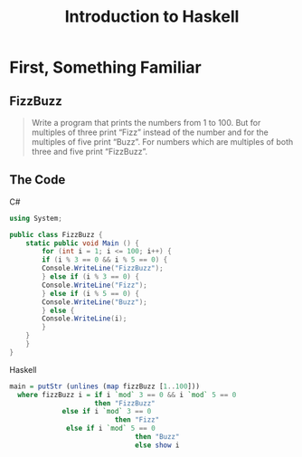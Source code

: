#+TITLE: Introduction to Haskell
#+REVEAL_THEME: night
#+OPTIONS: toc:nil, num:nil, timestamp:nil
#+REVEAL_ROOT: https://cdn.jsdelivr.net/npm/reveal.js@4.0.2
#+REVEAL_EXTRA_CSS: ./css/style.css
#+OPTIONS: reveal_width:1200 reveal_height:800

* First, Something Familiar

** FizzBuzz
#+BEGIN_QUOTE
Write a program that prints the numbers from 1 to 100. But for multiples of
three print “Fizz” instead of the number and for the multiples of five print
“Buzz”. For numbers which are multiples of both three and five print “FizzBuzz”.
#+END_QUOTE

** The Code

#+BEGIN_EXPORT html
<div class='two-col-container'>
  <div class='left-col'>
  <p>C#</p>
#+END_EXPORT
#+BEGIN_SRC csharp
using System;

public class FizzBuzz {
    static public void Main () {
        for (int i = 1; i <= 100; i++) {
	    if (i % 3 == 0 && i % 5 == 0) {
		Console.WriteLine("FizzBuzz");
	    } else if (i % 3 == 0) {
		Console.WriteLine("Fizz");
	    } else if (i % 5 == 0) {
		Console.WriteLine("Buzz");
	    } else {
		Console.WriteLine(i);
	    }
	}
    }
}
#+END_SRC

#+BEGIN_EXPORT html
  </div>
  <div class='right-col fragment fade-in'>
  <p>Haskell</p>
#+END_EXPORT

#+BEGIN_SRC haskell
main = putStr (unlines (map fizzBuzz [1..100]))
  where fizzBuzz i = if i `mod` 3 == 0 && i `mod` 5 == 0
                     then "FizzBuzz"
		     else if i `mod` 3 == 0
                          then "Fizz"
			  else if i `mod` 5 == 0
                               then "Buzz"
                               else show i
#+END_SRC

#+BEGIN_EXPORT html
  </div>
</div>
#+END_EXPORT
